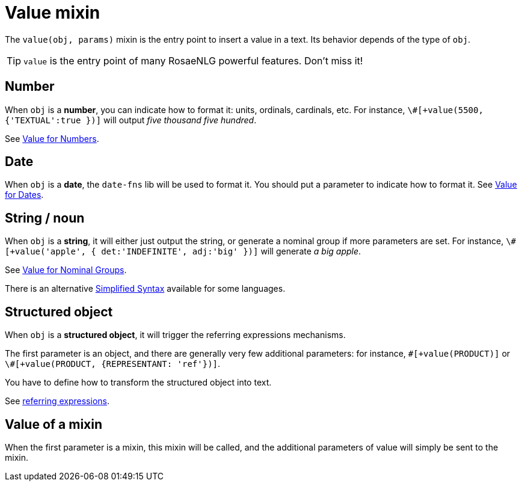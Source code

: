// Copyright 2019 Ludan Stoecklé
// SPDX-License-Identifier: CC-BY-4.0
= Value mixin

The `value(obj, params)` mixin is the entry point to insert a value in a text. Its behavior depends of the type of `obj`.

TIP: `value` is the entry point of many RosaeNLG powerful features. Don't miss it!

== Number

When `obj` is a *number*, you can indicate how to format it: units, ordinals, cardinals, etc. 
For instance, `\#[+value(5500, {'TEXTUAL':true })]` will output _five thousand five hundred_.

See xref:value_numbers.adoc[Value for Numbers].

== Date

When `obj` is a *date*, the `date-fns` lib will be used to format it. You should put a parameter to indicate how to format it. See xref:value_dates.adoc[Value for Dates].


== String / noun

When `obj` is a *string*, it will either just output the string, or generate a nominal group if more parameters are set.
For instance, `\#[+value('apple', { det:'INDEFINITE', adj:'big' })]` will generate _a big apple_.

See xref:value_nominal_groups.adoc[Value for Nominal Groups].

There is an alternative xref:value_simplified_syntax.adoc[Simplified Syntax] available for some languages.


== Structured object

When `obj` is a *structured object*, it will trigger the referring expressions mechanisms.

The first parameter is an object, and there are generally very few additional parameters: for instance, `\#[+value(PRODUCT)]` or `\#[+value(PRODUCT, {REPRESENTANT: 'ref'})]`.

You have to define how to transform the structured object into text.

See xref:referring_expression.adoc[referring expressions].

== Value of a mixin

When the first parameter is a mixin, this mixin will be called, and the additional parameters of value will simply be sent to the mixin.

++++
<script>
spawnEditor('en_US', 
`
mixin mixinToCall(param)
  | some text with
  +value(param)

| #[+value(mixinToCall, 5)]
`, 'Some text with 5'
);
</script>
++++

